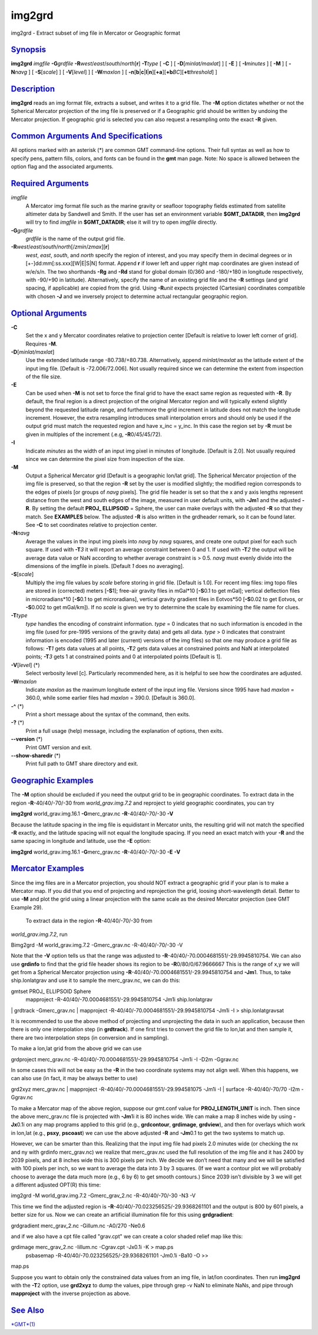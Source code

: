 *******
img2grd
*******

img2grd - Extract subset of img file in Mercator or Geographic format

`Synopsis <#toc1>`_
-------------------

**img2grd** *imgfile* **-G**\ *grdfile*
**-R**\ *west*/*east*/*south*/*north*\ [**r**\ ] **-T**\ *type* [ **-C**
] [ **-D**\ [*minlat/maxlat*\ ] ] [ **-E** ] [ **-I**\ *minutes* ] [
**-M** ] [ **-N**\ *navg* ] [ **-S**\ [*scale*\ ] ] [
**-V**\ [*level*\ ] ] [ **-W**\ *maxlon* ] [
**-n**\ [**b**\ \|\ **c**\ \|\ **l**\ \|\ **n**][**+a**\ ][\ **+b**\ *BC*][\ **+t**\ *threshold*]
]

`Description <#toc2>`_
----------------------

**img2grd** reads an img format file, extracts a subset, and writes it
to a grid file. The **-M** option dictates whether or not the Spherical
Mercator projection of the img file is preserved or if a Geographic grid
should be written by undoing the Mercator projection. If geographic grid
is selected you can also request a resampling onto the exact **-R**
given.

`Common Arguments And Specifications <#toc3>`_
----------------------------------------------

All options marked with an asterisk (\*) are common GMT command-line
options. Their full syntax as well as how to specify pens, pattern
fills, colors, and fonts can be found in the **gmt** man page. Note: No
space is allowed between the option flag and the associated arguments.

`Required Arguments <#toc4>`_
-----------------------------

*imgfile*
    A Mercator img format file such as the marine gravity or seafloor
    topography fields estimated from satellite altimeter data by
    Sandwell and Smith. If the user has set an environment variable
    **$GMT\_DATADIR**, then **img2grd** will try to find *imgfile* in
    **$GMT\_DATADIR**; else it will try to open *imgfile* directly.
**-G**\ *grdfile*
    *grdfile* is the name of the output grid file.
**-R**\ *west*/*east*/*south*/*north*\ [/*zmin*/*zmax*][**r**\ ]
    *west*, *east*, *south*, and *north* specify the region of interest,
    and you may specify them in decimal degrees or in
    [+-]dd:mm[:ss.xxx][W\|E\|S\|N] format. Append **r** if lower left
    and upper right map coordinates are given instead of w/e/s/n. The
    two shorthands **-Rg** and **-Rd** stand for global domain (0/360
    and -180/+180 in longitude respectively, with -90/+90 in latitude).
    Alternatively, specify the name of an existing grid file and the
    **-R** settings (and grid spacing, if applicable) are copied from
    the grid. Using **-R**\ *unit* expects projected (Cartesian)
    coordinates compatible with chosen **-J** and we inversely project
    to determine actual rectangular geographic region.

`Optional Arguments <#toc5>`_
-----------------------------

**-C**
    Set the x and y Mercator coordinates relative to projection center
    [Default is relative to lower left corner of grid]. Requires **-M**.
**-D**\ [*minlat/maxlat*\ ]
    Use the extended latitude range -80.738/+80.738. Alternatively,
    append *minlat/maxlat* as the latitude extent of the input img file.
    [Default is -72.006/72.006]. Not usually required since we can
    determine the extent from inspection of the file size.
**-E**
    Can be used when **-M** is not set to force the final grid to have
    the exact same region as requested with **-R**. By default, the
    final region is a direct projection of the original Mercator region
    and will typically extend slightly beyond the requested latitude
    range, and furthermore the grid increment in latitude does not match
    the longitude increment. However, the extra resampling introduces
    small interpolation errors and should only be used if the output
    grid must match the requested region and have x\_inc = y\_inc. In
    this case the region set by **-R** must be given in multiples of the
    increment (.e.g, **-R**\ 0/45/45/72).
**-I**
    Indicate *minutes* as the width of an input img pixel in minutes of
    longitude. [Default is 2.0]. Not usually required since we can
    determine the pixel size from inspection of the size.
**-M**
    Output a Spherical Mercator grid [Default is a geographic lon/lat
    grid]. The Spherical Mercator projection of the img file is
    preserved, so that the region **-R** set by the user is modified
    slightly; the modified region corresponds to the edges of pixels [or
    groups of *navg* pixels]. The grid file header is set so that the x
    and y axis lengths represent distance from the west and south edges
    of the image, measured in user default units, with **-Jm**\ 1 and
    the adjusted **-R**. By setting the default **PROJ\_ ELLIPSOID** =
    Sphere, the user can make overlays with the adjusted **-R** so that
    they match. See **EXAMPLES** below. The adjusted **-R** is also
    written in the grdheader remark, so it can be found later. See
    **-C** to set coordinates relative to projection center.
**-N**\ *navg*
    Average the values in the input img pixels into *navg* by *navg*
    squares, and create one output pixel for each such square. If used
    with **-T**\ *3* it will report an average constraint between 0 and
    1. If used with **-T**\ *2* the output will be average data value or
    NaN according to whether average constraint is > 0.5. *navg* must
    evenly divide into the dimensions of the imgfile in pixels. [Default
    *1* does no averaging].
**-S**\ [*scale*\ ]
    Multiply the img file values by *scale* before storing in grid file.
    [Default is 1.0]. For recent img files: img topo files are stored in
    (corrected) meters [**-S**\ 1]; free-air gravity files in mGal\*10
    [**-S**\ 0.1 to get mGal]; vertical deflection files in
    microradians\*10 [**-S**\ 0.1 to get microradians], vertical gravity
    gradient files in Eotvos\*50 [**-S**\ 0.02 to get Eotvos, or
    **-S**\ 0.002 to get mGal/km]). If no *scale* is given we try to
    determine the scale by examining the file name for clues.
**-T**\ *type*
    *type* handles the encoding of constraint information. *type* = 0
    indicates that no such information is encoded in the img file (used
    for pre-1995 versions of the gravity data) and gets all data. *type*
    > 0 indicates that constraint information is encoded (1995 and later
    (current) versions of the img files) so that one may produce a grid
    file as follows: **-T**\ *1* gets data values at all points,
    **-T**\ *2* gets data values at constrained points and NaN at
    interpolated points; **-T**\ *3* gets 1 at constrained points and 0
    at interpolated points [Default is 1].
**-V**\ [*level*\ ] (\*)
    Select verbosity level [c]. Particularly recommended here, as it is
    helpful to see how the coordinates are adjusted.
**-W**\ *maxlon*
    Indicate *maxlon* as the maximum longitude extent of the input img
    file. Versions since 1995 have had *maxlon* = 360.0, while some
    earlier files had *maxlon* = 390.0. [Default is 360.0].
**-^** (\*)
    Print a short message about the syntax of the command, then exits.
**-?** (\*)
    Print a full usage (help) message, including the explanation of
    options, then exits.
**--version** (\*)
    Print GMT version and exit.
**--show-sharedir** (\*)
    Print full path to GMT share directory and exit.

`Geographic Examples <#toc6>`_
------------------------------

The **-M** option should be excluded if you need the output grid to be
in geographic coordinates. To extract data in the region
**-R**-40/40/-70/-30 from *world\_grav.img.7.2* and reproject to yield
geographic coordinates, you can try

**img2grd** world\_grav.img.16.1 **-G**\ merc\_grav.nc
**-R**-40/40/-70/-30 **-V**

Because the latitude spacing in the img file is equidistant in Mercator
units, the resulting grid will not match the specified **-R** exactly,
and the latitude spacing will not equal the longitude spacing. If you
need an exact match with your **-R** and the same spacing in longitude
and latitude, use the **-E** option:

**img2grd** world\_grav.img.16.1 **-G**\ merc\_grav.nc
**-R**-40/40/-70/-30 **-E** **-V**

`Mercator Examples <#toc7>`_
----------------------------

Since the img files are in a Mercator projection, you should NOT extract
a geographic grid if your plan is to make a Mercator map. If you did
that you end of projecting and reprojection the grid, loosing
short-wavelength detail. Better to use **-M** and plot the grid using a
linear projection with the same scale as the desired Mercator projection
(see GMT Example 29).
 To extract data in the region **-R**-40/40/-70/-30 from
*world\_grav.img.7.2*, run

Bimg2grd -M world\_grav.img.7.2 -Gmerc\_grav.nc -R-40/40/-70/-30 -V

Note that the **-V** option tells us that the range was adjusted to
**-R**-40/40/-70.0004681551/-29.9945810754. We can also use **grdinfo**
to find that the grid file header shows its region to be
**-R**\ 0/80/0/67.9666667 This is the range of x,y we will get from a
Spherical Mercator projection using
**-R**-40/40/-70.0004681551/-29.9945810754 and **-Jm**\ 1. Thus, to take
ship.lonlatgrav and use it to sample the merc\_grav.nc, we can do this:

gmtset PROJ\_ ELLIPSOID Sphere
 mapproject -R-40/40/-70.0004681551/-29.9945810754 -Jm1i ship.lonlatgrav
\| grdtrack -Gmerc\_grav.nc \| mapproject
-R-40/40/-70.0004681551/-29.9945810754 -Jm1i -I > ship.lonlatgravsat

It is recommended to use the above method of projecting and unprojecting
the data in such an application, because then there is only one
interpolation step (in **grdtrack**). If one first tries to convert the
grid file to lon,lat and then sample it, there are two interpolation
steps (in conversion and in sampling).

To make a lon,lat grid from the above grid we can use

grdproject merc\_grav.nc -R-40/40/-70.0004681551/-29.9945810754 -Jm1i -I
-D2m -Ggrav.nc

In some cases this will not be easy as the **-R** in the two coordinate
systems may not align well. When this happens, we can also use (in fact,
it may be always better to use)

grd2xyz merc\_grav.nc \| mapproject
-R-40/40/-70.0004681551/-29.994581075 -Jm1i -I \| surface
-R-40/40/-70/70 -I2m -Ggrav.nc

To make a Mercator map of the above region, suppose our gmt.conf value
for **PROJ\_LENGTH\_UNIT** is inch. Then since the above merc\_grav.nc
file is projected with **-Jm**\ 1i it is 80 inches wide. We can make a
map 8 inches wide by using **-Jx**\ 0.1i on any map programs applied to
this grid (e.g., **grdcontour**, **grdimage**, **grdview**), and then
for overlays which work in lon,lat (e.g., **psxy**, **pscoast**) we can
use the above adjusted **-R** and **-Jm**\ 0.1 to get the two systems to
match up.

However, we can be smarter than this. Realizing that the input img file
had pixels 2.0 minutes wide (or checking the nx and ny with grdinfo
merc\_grav.nc) we realize that merc\_grav.nc used the full resolution of
the img file and it has 2400 by 2039 pixels, and at 8 inches wide this
is 300 pixels per inch. We decide we don’t need that many and we will be
satisfied with 100 pixels per inch, so we want to average the data into
3 by 3 squares. (If we want a contour plot we will probably choose to
average the data much more (e.g., 6 by 6) to get smooth contours.) Since
2039 isn’t divisible by 3 we will get a different adjusted OPT(R) this
time:

img2grd -M world\_grav.img.7.2 -Gmerc\_grav\_2.nc -R-40/40/-70/-30 -N3
-V

This time we find the adjusted region is
**-R**-40/40/-70.023256525/-29.9368261101 and the output is 800 by 601
pixels, a better size for us. Now we can create an artificial
illumination file for this using **grdgradient**:

grdgradient merc\_grav\_2.nc -Gillum.nc -A0/270 -Ne0.6

and if we also have a cpt file called "grav.cpt" we can create a color
shaded relief map like this:

grdimage merc\_grav\_2.nc -Iillum.nc -Cgrav.cpt -Jx0.1i -K > map.ps
 psbasemap -R-40/40/-70.023256525/-29.9368261101 -Jm0.1i -Ba10 -O >>
map.ps

Suppose you want to obtain only the constrained data values from an img
file, in lat/lon coordinates. Then run **img2grd** with the **-T**\ 2
option, use **grd2xyz** to dump the values, pipe through grep -v NaN to
eliminate NaNs, and pipe through **mapproject** with the inverse
projection as above.

`See Also <#toc8>`_
-------------------

`*GMT*\ (1) <GMT.html>`_
